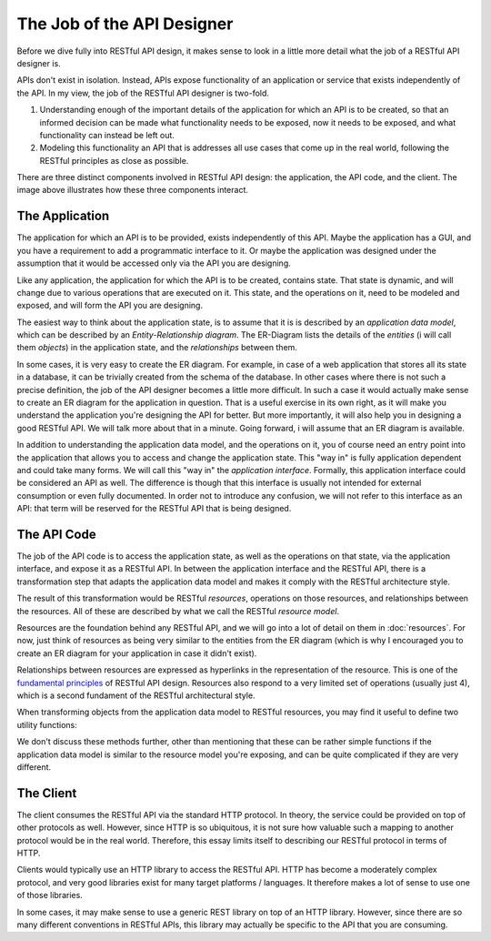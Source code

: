 ===========================
The Job of the API Designer
===========================

Before we dive fully into RESTful API design, it makes sense to look in a
little more detail what the job of a RESTful API designer is.

APIs don't exist in isolation. Instead, APIs expose functionality of an
application or service that exists independently of the API. In my view, the
job of the RESTful API designer is two-fold.

1. Understanding enough of the important details of the application for which
   an API is to be created, so that an informed decision can be made what
   functionality needs to be exposed, now it needs to be exposed, and what
   functionality can instead be left out.
2. Modeling this functionality an API that is addresses all use cases that
   come up in the real world, following the RESTful principles as close as
   possible.

There are three distinct components involved in RESTful API design: the
application, the API code, and the client. The image above illustrates how
these three components interact.

.. image:: images/scope.png
   :width: 90%
   :align: center


The Application
===============

The application for which an API is to be provided, exists independently of
this API. Maybe the application has a GUI, and you have a requirement to add a
programmatic interface to it. Or maybe the application was designed under the
assumption that it would be accessed only via the API you are designing.

Like any application, the application for which the API is to be created,
contains state. That state is dynamic, and will change due to various
operations that are executed on it. This state, and the operations on it, need
to be modeled and exposed, and will form the API you are designing.

The easiest way to think about the application state, is to assume that it is
is described by an *application data model*, which can be described by an
*Entity-Relationship diagram*. The ER-Diagram lists the details of the
*entities* (i will call them  *objects*) in the application state, and the
*relationships* between them.

In some cases, it is very easy to create the ER diagram. For example, in case
of a web application that stores all its state in a database, it can be
trivially created from the schema of the database. In other cases where there
is not such a precise definition, the job of the API designer becomes a little
more difficult. In such a case it would actually make sense to create an ER
diagram for the application in question. That is a useful exercise in its own
right, as it will make you understand the application you're designing the API
for better. But more importantly, it will also help you in designing a good
RESTful API. We will talk more about that in a minute. Going forward, i will
assume that an ER diagram is available.

In addition to understanding the application data model, and the operations on
it, you of course need an entry point into the application that allows you to
access and change the application state. This "way in" is fully application
dependent and could take many forms. We will call this "way in" the
*application interface*.  Formally, this application interface could be
considered an API as well. The difference is though that this interface is
usually not intended for external consumption or even fully documented.  In
order not to introduce any confusion, we will not refer to this interface as
an API: that term will be reserved for the RESTful API that is being designed.


The API Code
============

The job of the API code is to access the application state, as well as the
operations on that state, via the application interface, and expose it as a
RESTful API. In between the application interface and the RESTful API, there
is a transformation step that adapts the application data model and makes it
comply with the RESTful architecture style.

The result of this transformation would be RESTful *resources*, operations on
those resources, and relationships between the resources. All of these are
described by what we call the RESTful *resource model*.

Resources are the foundation behind any RESTful API, and we will go into a lot
of detail on them in :doc:`resources`. For now, just think of resources as
being very similar to the entities from the ER diagram (which is why I
encouraged you to create an ER diagram for your application in case it didn't
exist).

Relationships between resources are expressed as hyperlinks in the
representation of the resource. This is one of the `fundamental principles
<http://roy.gbiv.com/untangled/2008/rest-apis-must-be-hypertext-driven>`_ of
RESTful API design. Resources also respond to a very limited set of operations
(usually just 4), which is a second fundament of the RESTful architectural
style.

When transforming objects from the application data model to RESTful
resources, you may find it useful to define two utility functions:

.. function:: to_resource()

   This function is assumed to take an object from the application data model,
   and convert it into a resource.

.. function:: from_resource()

   This function is assumed to take a resource, and translate it into
   an object in the application data model.

We don't discuss these methods further, other than mentioning that these can
be rather simple functions if the application data model is similar to the
resource model you're exposing, and can be quite complicated if they are very
different.


The Client
==========

The client consumes the RESTful API via the standard HTTP protocol. In theory,
the service could be provided on top of other protocols as well. However,
since HTTP is so ubiquitous, it is not sure how valuable such a mapping to
another protocol would be in the real world. Therefore, this essay limits
itself to describing our RESTful protocol in terms of HTTP.

Clients would typically use an HTTP library to access the RESTful API. HTTP
has become a moderately complex protocol, and very good libraries exist for
many target platforms / languages. It therefore makes a lot of sense to use
one of those libraries.

In some cases, it may make sense to use a generic REST library on top of an
HTTP library. However, since there are so many different conventions in
RESTful APIs, this library may actually be specific to the API that you are
consuming.
